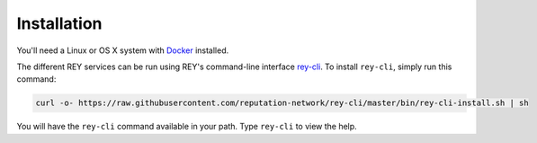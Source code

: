 .. index:: ! installation
.. _installation:

Installation
============

You'll need a Linux or OS X system with `Docker <https://docker.com>`_ installed.

The different REY services can be run using REY's command-line interface `rey-cli <https://github.com/reputation-network/rey-cli>`_. To install ``rey-cli``, simply run this command:

.. code::

    curl -o- https://raw.githubusercontent.com/reputation-network/rey-cli/master/bin/rey-cli-install.sh | sh

You will have the ``rey-cli`` command available in your path. Type ``rey-cli`` to view the help.
